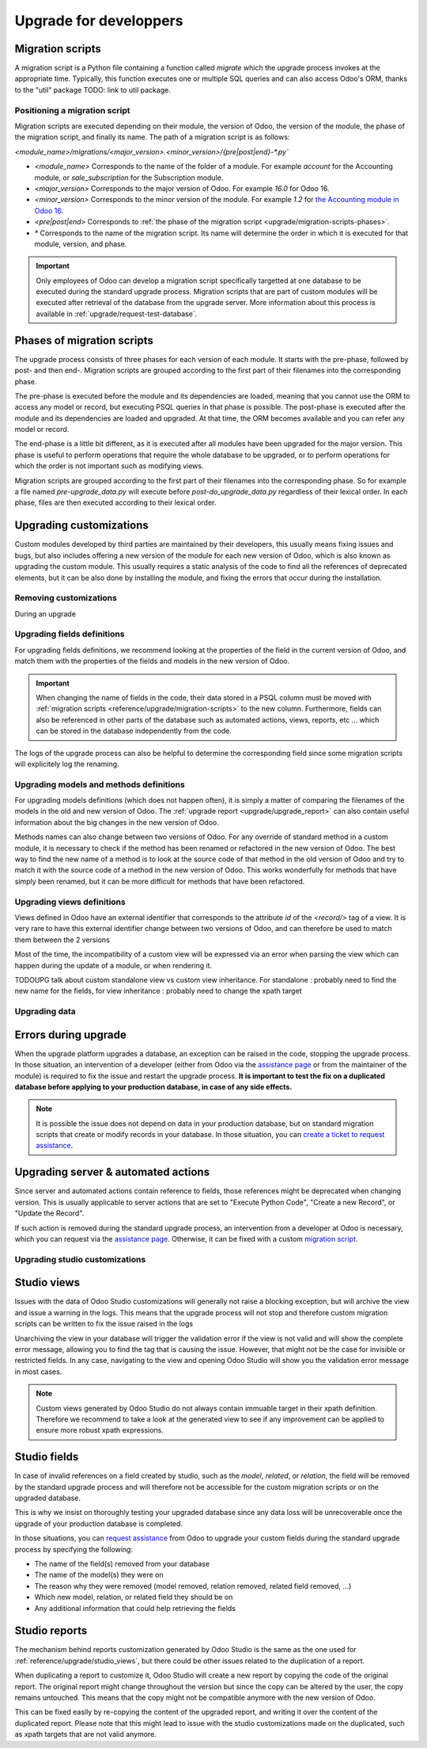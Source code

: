 =======================
Upgrade for developpers
=======================

.. _reference/upgrade/migration-scripts:

Migration scripts
=================

A migration script is a Python file containing a function called `migrate` which the upgrade process invokes at the appropriate time. Typically, this function executes one or multiple SQL queries and can also access Odoo's ORM, thanks to the "util" package TODO: link to util package.

.. example::
    Between Odoo 15 and Odoo 16, the `sale.subscription` model was merged into `sale.order` in the standard code of Odoo. This change required the development of standard migration scripts to transfer rows from the `sale_subscription` PSQL table to the `sale_order` table, ensuring no data is lost. Then, once the standard data has been migrated, the table `sale_subscription` gets removed by another standard migration script.

.. seealso::
    `Migrations in Django <https://docs.djangoproject.com/en/4.2/topics/migrations/>`_


.. spoiler:: Two similar migration scripts that each add an exclamation mark at the end of the name of each partner

    .. code-block:: python

        import logging

        _logger = logging.getLogger(__name__)


        def migrate(cr, version):
            cr.execute(
                """
                UPDATE res_partner
                SET name = name || '!'
                """
            )
            _logger.info("Updated %s partners", cr.rowcount)

    .. code-block:: python

        import logging
        from odoo.upgrade import util  # TODOUPG: link to util package

        _logger = logging.getLogger(__name__)


        def migrate(cr, version):
            env = util.env(cr)

            partners = env["res.partner"].search([])
            for partner in partners:
                partner.name += "!"

            _logger.info("Updated %s partners", len(partners))

.. spoiler:: A migration script that fixes a studio view
    .. code-block:: python

        import logging
        from odoo.upgrade import util  # TODOUPG: link to util package

        _logger = logging.getLogger(__name__)


        def migrate(cr, version):
            with util.edit_view(cr, "studio_customization.odoo_studio_project__e2f15f1a-2bdb-4003-a36e-ed731a1b9fae") as arch:
                node = arch.xpath("""//xpath[@expr="//group[field[@name='activity_summary']]"]""")[0]
                node.attrib["expr"] = "//field[@name='activity_summary']"


Positioning a migration script
------------------------------

Migration scripts are executed depending on their module, the version of Odoo, the version of the module, the phase of the migration script, and finally its name. The path of a migration script is as follows:

`<module_name>/migrations/<major_version>.<minor_version>/{pre|post|end}-*.py``

- `<module_name>` Corresponds to the name of the folder of a module. For example `account` for the Accounting module, or `sale_subscription` for the Subscription module.

- `<major_version>` Corresponds to the major version of Odoo. For example `16.0` for Odoo 16.

- `<minor_version>` Corresponds to the minor version of the module. For example `1.2` for `the Accounting module in Odoo 16 <https://github.com/odoo/odoo/blob/c8a738610778d110734ca5b9b9cfe8723f70f8ce/addons/account/__manifest__.py#L5C17-L5C22>`_.

- `<pre|post|end>` Corresponds to :ref:`the phase of the migration script <upgrade/migration-scripts-phases>`.

- `*` Corresponds to the name of the migration script. Its name will determine the order in which it is executed for that module, version, and phase.

.. important::

    Only employees of Odoo can develop a migration script specifically targetted at one database to be executed during the standard upgrade process. Migration scripts that are part of custom modules will be executed after retrieval of the database from the upgrade server. More information about this process is available in :ref:`upgrade/request-test-database`.

.. _upgrade/migration-scripts-phases:

Phases of migration scripts
===========================

The upgrade process consists of three phases for each version of each module. It starts with the pre-phase, followed by post- and then end-. Migration scripts are grouped according to the first part of their filenames into the corresponding phase.

The pre-phase is executed before the module and its dependencies are loaded, meaning that you cannot use the ORM to access any model or record, but executing PSQL queries in that phase is possible. The post-phase is executed after the module and its dependencies are loaded and upgraded. At that time, the ORM becomes available and you can refer any model or record. 

The end-phase is a little bit different, as it is executed after all modules have been upgraded for the major version. This phase is useful to perform operations that require the whole database to be upgraded, or to perform operations for which the order is not important such as modifying views.

Migration scripts are grouped according to the first part of their filenames into the corresponding phase. So for example a file named `pre-upgrade_data.py` will execute before `post-do_upgrade_data.py` regardless of their lexical order. In each phase, files are then executed according to their lexical order.

.. example:: Execution of migration scripts with various names in different phases for the same module and version

    - pre-zzz.py
    - pre-~do_something.py
    - post--testing.py
    - post-01-zzz.py
    - post-migrate.py
    - post-other_module.py
    - post-~migrate.py
    - end--migrate.py
    - end-01-migrate.py
    - end-aaa.py
    - end-~migrate.py


Upgrading customizations
========================

Custom modules developed by third parties are maintained by their developers, this usually means fixing issues and bugs, but also includes offering a new version of the module for each new version of Odoo, which is also known as upgrading the custom module. This usually requires a static analysis of the code to find all the references of deprecated elements, but it can be also done by installing the module, and fixing the errors that occur during the installation.


.. seealso::
    - :ref:`reference/views`
    - :ref:`reference/fields`
    - :ref:`reference/orm/models`


.. _upgrade/remove_customizations:

Removing customizations
-----------------------

During an upgrade

Upgrading fields definitions
----------------------------

For upgrading fields definitions, we recommend looking at the properties of the field in the current version of Odoo, and match them with the properties of the fields and models in the new version of Odoo.

.. example::
    In Odoo 12 and before, the model `account.invoice` had a field named `refund_invoice_id` (`source code <https://github.com/odoo/odoo/blob/f7431b180834a73fe8d3aed290c275cc6f8dfa31/addons/account/models/account_invoice.py#L273>`) which cannot is absent on the model `account.move` after Odoo 13. This field was actually renamed to `reversed_entry_id` during the upgrade process. It is possible to find this information by searching for another Many2one field in `account.move` that is related to `account.move` in the upgraded version of Odoo.

.. important::
    When changing the name of fields in the code, their data stored in a PSQL column must be moved with :ref:`migration scripts <reference/upgrade/migration-scripts>` to the new column. Furthermore, fields can also be referenced in other parts of the database such as automated actions, views, reports, etc ... which can be stored in the database independently from the code.

The logs of the upgrade process can also be helpful to determine the corresponding field since some migration scripts will explicitely log the renaming.

Upgrading models and methods definitions
----------------------------------------

For upgrading models definitions (which does not happen often), it is simply a matter of comparing the filenames of the models in the old and new version of Odoo. The :ref:`upgrade report <upgrade/upgrade_report>` can also contain useful information about the big changes in the new version of Odoo.

Methods names can also change between two versions of Odoo. For any override of standard method in a custom module, it is necessary to check if the method has been renamed or refactored in the new version of Odoo. The best way to find the new name of a method is to look at the source code of that method in the old version of Odoo and try to match it with the source code of a method in the new version of Odoo. This works wonderfully for methods that have simply been renamed, but it can be more difficult for methods that have been refactored.

.. example::
    The model `sale.subscription` has a method `_prepare_invoice_data` `in Odoo 15 <https://github.com/odoo/enterprise/blob/e07fd8650246d52c7289194dbe2b15b22c6b65e0/partner_commission/models/sale_subscription.py#L86-L92>`_ which has been moved and renmaed to `_prepare_invoice` in the model `sale.order` `in Odoo 16 <https://github.com/odoo/enterprise/blob/b4182d863a3b925dc3fe082484c27dbb1f2a57d8/partner_commission/models/sale_order.py#L62-L68>`_

Upgrading views definitions
---------------------------

Views defined in Odoo have an external identifier that corresponds to the attribute `id` of the `<record/>` tag of a view. It is very rare to have this external identifier change between two versions of Odoo, and can therefore be used to match them between the 2 versions

Most of the time, the incompatibility of a custom view will be expressed via an error when parsing the view which can happen during the update of a module, or when rendering it.

TODOUPG talk about custom standalone view vs custom view inheritance. For standalone : probably need to find the new name for the fields, for view inheritance : probably need to change the xpath target

Upgrading data
--------------

Errors during upgrade
=====================

When the upgrade platform upgrades a database, an exception can be raised in the code, stopping the upgrade process. In those situation, an intervention of a developer (either from Odoo via the `assistance page <https://www.odoo.com/help>`_ or from the maintainer of the module) is required to fix the issue and restart the upgrade process. **It is important to test the fix on a duplicated database before applying to your production database, in case of any side effects.**

.. note::
    It is possible the issue does not depend on data in your production database, but on standard migration scripts that create or modify records in your database. In those situation, you can `create a ticket to request assistance <https://www.odoo.com/help>`_.

.. spoiler:: Access Error

    During the upgrade, every operation on the database is done by default through the administrator user, which has 2 as its id. This means that if the access rights of that user were changed, some records will be unaccessible and might hinder the upgrade process.

    .. example::
        `odoo.exceptions.AccessError: You are not allowed to access 'Applicant' (hr.applicant) records.`

        Meaning : The administrator (ID=2) does not have the access rights to read a record of the model `hr.applicant` (Recruitment app > Applications). It is the same error message that can appear when trying to access a record from the web interface without the access rights to do so.

    This can be solved by giving back all access rights to the user. More information can be found `here <application/general/users/manage_users>`

.. spoiler:: Validation Error

    This type of error is related to the various safeguards implemented everywhere in the code of Odoo, ensuring that your data does not have any inconsistency. Those error messages can be raised in the standard code of Odoo or in a customization, but there will always be the traceback of the exception, showing you where in the code the error is triggered. However, it might not show directly which record is causing the error.

    .. example::
        `odoo.exceptions.ValidationError: the tax group must have the same country_id as the tax using it.`

        This exception is raised in `this part of the code <https://github.com/odoo/odoo/blob/2e06b0e1ce9bb3d87a1e44d631dcdc1808c1bfcb/addons/account/models/account_tax.py#L179-L183>`_. We can conclude that this error message will appear if there is one record of the `account.tax` model for which the country set on the tax group is different than the country set on the tax itself.

        Therefore, we can search for the faulty taxes and fix them by setting their country to the country of their tax group (or the other way around). This can be done either manually via the web page of your database, with PSQL queries, or with the :ref:`Odoo shell <reference/cmdline/shell>`, depending on the hosting type.


.. seealso::
    - :ref:`reference/exceptions`
    - :doc:`/applications/general/users/access_rights`
    - :doc:`/applications/general/users/manage_users`

Upgrading server & automated actions
====================================

Since server and automated actions contain reference to fields, those references might be deprecated when changing version. This is usually applicable to server actions that are set to "Execute Python Code", "Create a new Record", or "Update the Record".

If such action is removed during the standard upgrade process, an intervention from a developer at Odoo is necessary, which you can request via the `assistance page <https://www.odoo.com/help>`_. Otherwise, it can be fixed with a custom `migration script <reference/upgrade/migration-scripts>`_.

.. seealso::
    - :ref:`reference/actions/server`
    - :ref:`reference/upgrade/migration-scripts`

Upgrading studio customizations
-------------------------------

.. _reference/upgrade/studio_views:

Studio views
============

Issues with the data of Odoo Studio customizations will generally not raise a blocking exception, but will archive the view and issue a warning in the logs. This means that the upgrade process will not stop and therefore custom migration scripts can be written to fix the issue raised in the logs

Unarchiving the view in your database will trigger the validation error if the view is not valid and will show the complete error message, allowing you to find the tag that is causing the issue. However, that might not be the case for invisible or restricted fields. In any case, navigating to the view and opening Odoo Studio will show you the validation error message in most cases.

.. note::
    Custom views generated by Odoo Studio do not always contain immuable target in their xpath definition. Therefore we recommend to take a look at the generated view to see if any improvement can be applied to ensure more robust xpath expressions.

.. spoiler:: The custom view `<view name>` (ID: <id>, Inherit: <inherit_id>, Model: <model>) caused validation issues.

    This warning is raised when a custom view defined in Odoo Studio is not valid anymore in the new version of Odoo. This can happen when a field is removed from the model, or when the xpath target of the view is not valid anymore.

    .. example::
        .. code-block:: console

            2023-09-04 15:04:33,686 28 INFO database odoo.addons.base.models.ir_ui_view: Element '<xpath expr="//group[field[@name='activity_summary']]">' cannot be located in parent view

            View name: Odoo Studio: crm.lead.tree.opportunity customization
            Error context:
            view: ir.ui.view(1137,)
            xmlid: studio_customization.odoo_studio_crm_lead_378fc723-a146-2f5b-b6a7-a2f7e15922f8
            view.model: crm.lead
            view.parent: ir.ui.view(902,)
            
            2023-09-04 15:04:34,315 28 WARNING db_1146520 odoo.addons.base.maintenance.migrations.base.pre-models-ir_ui_view: The custom view `Odoo Studio: crm.lead.tree.opportunity customization` (ID: 1137, Inherit: 902, Model: crm.lead) caused validation issues.
            Disabling it for the migration ...

    Fixing this issue can be done by ensuring all the elements used as target of the xpath are still present in the parent view. This might require retargetting the xpath if its target has moved position, or if the field was renamed, etc ...
    Our recommendation is to find the element targetted by the xpath in the base version of Odoo, and then modify the target of the xpath to match the same position it in the upgraded version.

.. seealso::
    - :ref:`reference/exceptions`
    - :ref:`reference/views`
    - :ref:`reference/views/inheritance`

Studio fields
=============

In case of invalid references on a field created by studio, such as the `model`, `related`, or `relation`, the field will be removed by the standard upgrade process and will therefore not be accessible for the custom migration scripts or on the upgraded database.

This is why we insist on thoroughly testing your upgraded database since any data loss will be unrecoverable once the upgrade of your production database is completed.

.. example::
    In the upgrade between Odoo 12 and Odoo 13, the model `account.invoice` was merged with `account.move` and was then subsequentely removed. The standard migrations scripts took care of moving the standard data from the PSQL table `account_invoice` to `account_move`, such as the columns `partner_id`, `name`, `amount_residual`, ...  but any custom field created by the user will not be automatically moved. Then, once the migration of the data to `account_move` is completed, the table `account_invoice` is dropped, with all the custom data still in it.

In those situations, you can `request assistance <https://www.odoo.com/help>`_ from Odoo to upgrade your custom fields during the standard upgrade process by specifying the following:

- The name of the field(s) removed from your database
- The name of the model(s) they were on
- The reason why they were removed (model removed, relation removed, related field removed, ...)
- Which new model, relation, or related field they should be on
- Any additional information that could help retrieving the fields

Studio reports
==============

The mechanism behind reports customization generated by Odoo Studio is the same as the one used for :ref:`reference/upgrade/studio_views`, but there could be other issues related to the duplication of a report.

When duplicating a report to customize it, Odoo Studio will create a new report by copying the code of the original report. The original report might change throughout the version but since the copy can be altered by the user, the copy remains untouched. This means that the copy might not be compatible anymore with the new version of Odoo.

This can be fixed easily by re-copying the content of the upgraded report, and writing it over the content of the duplicated report. Please note that this might lead to issue with the studio customizations made on the duplicated, such as xpath targets that are not valid anymore.

